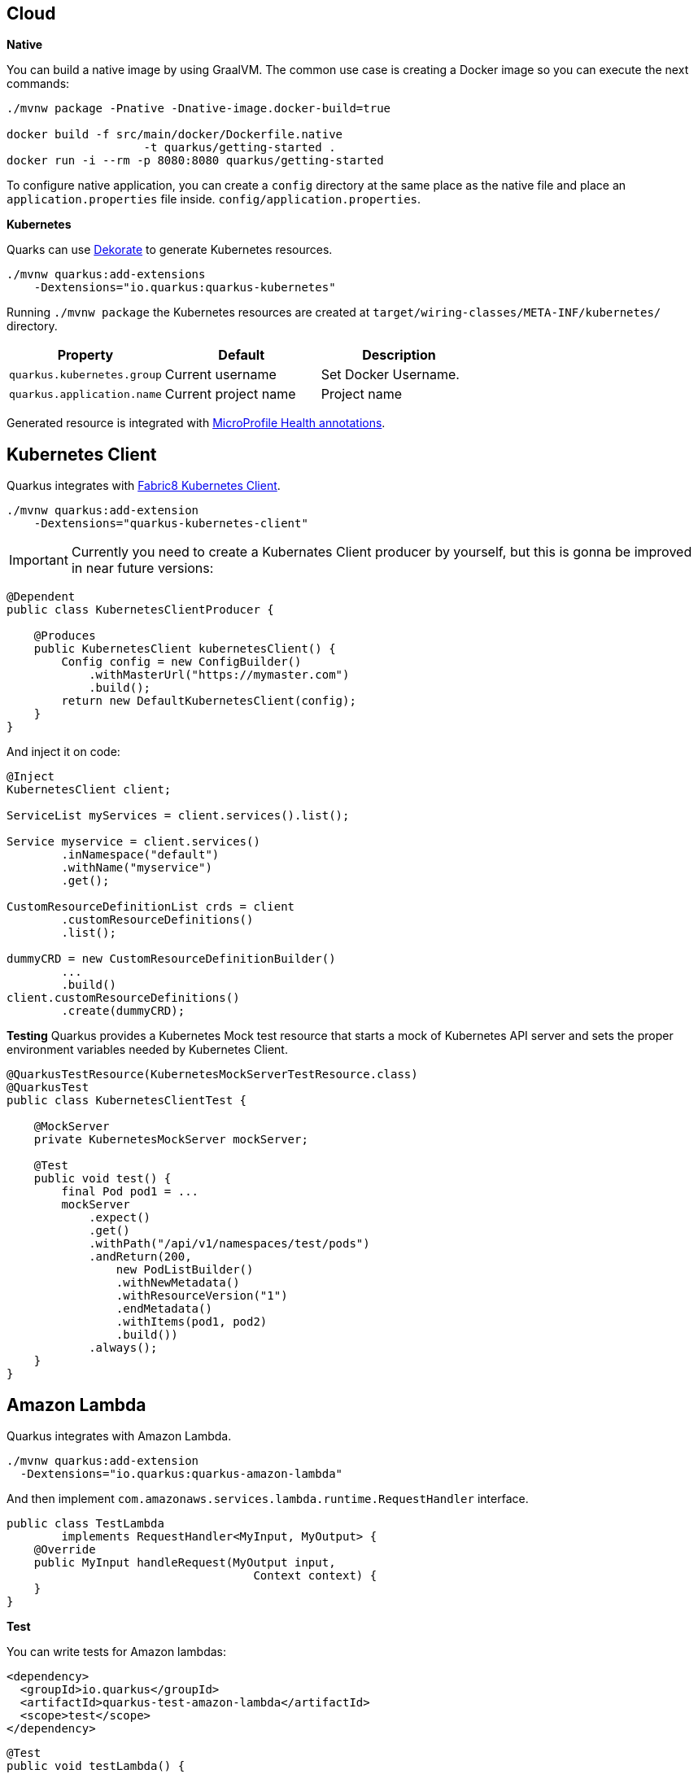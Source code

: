 == Cloud

*Native*

You can build a native image by using GraalVM.
The common use case is creating a Docker image so you can execute the next commands:

[source, bash]
----
./mvnw package -Pnative -Dnative-image.docker-build=true

docker build -f src/main/docker/Dockerfile.native 
                    -t quarkus/getting-started .
docker run -i --rm -p 8080:8080 quarkus/getting-started
----

// tag::update_1_6[]
To configure native application, you can create a `config` directory at the same place as the native file and place an `application.properties` file inside. `config/application.properties`.
// end::update_1_6[]

*Kubernetes*

Quarks can use https://github.com/dekorateio/dekorate[Dekorate] to generate Kubernetes resources.

[source, bash]
----
./mvnw quarkus:add-extensions 
    -Dextensions="io.quarkus:quarkus-kubernetes"
----

Running `./mvnw package` the Kubernetes resources are created at `target/wiring-classes/META-INF/kubernetes/` directory.

|===	
| Property | Default | Description

a|`quarkus.kubernetes.group`
a|Current username
a|Set Docker Username.

a|`quarkus.application.name`
a|Current project name
a|Project name
|===

Generated resource is integrated with <<Observability, MicroProfile Health annotations>>.

== Kubernetes Client
// tag::update_4_5[]
Quarkus integrates with https://github.com/fabric8io/kubernetes-client[Fabric8 Kubernetes Client, window="_blank"].

[source, terminal]
----
./mvnw quarkus:add-extension 
    -Dextensions="quarkus-kubernetes-client"
----

IMPORTANT: Currently you need to create a Kubernates Client producer by yourself, but this is gonna be improved in near future versions:

[source, java]
----
@Dependent
public class KubernetesClientProducer {

    @Produces
    public KubernetesClient kubernetesClient() {
        Config config = new ConfigBuilder()
            .withMasterUrl("https://mymaster.com")
            .build();
        return new DefaultKubernetesClient(config);
    }
}
----

And inject it on code:

[source, java]
----
@Inject
KubernetesClient client;

ServiceList myServices = client.services().list();

Service myservice = client.services()
        .inNamespace("default")
        .withName("myservice")
        .get();

CustomResourceDefinitionList crds = client
        .customResourceDefinitions()
        .list();

dummyCRD = new CustomResourceDefinitionBuilder()
        ...
        .build()
client.customResourceDefinitions()
        .create(dummyCRD);
----
// end::update_4_5[]

*Testing*
// tag::update_5_9[]
Quarkus provides a Kubernetes Mock test resource that starts a mock of Kubernetes API server and sets the proper environment variables needed by Kubernetes Client.

[source, java]
----
@QuarkusTestResource(KubernetesMockServerTestResource.class)
@QuarkusTest
public class KubernetesClientTest {
    
    @MockServer
    private KubernetesMockServer mockServer;

    @Test
    public void test() {
        final Pod pod1 = ...
        mockServer
            .expect()
            .get()
            .withPath("/api/v1/namespaces/test/pods")
            .andReturn(200,
                new PodListBuilder()
                .withNewMetadata()
                .withResourceVersion("1")
                .endMetadata()
                .withItems(pod1, pod2)
                .build())
            .always();
    }
}
----
// end::update_5_9[]

== Amazon Lambda
// tag::update_1_10[]
Quarkus integrates with Amazon Lambda.

[source, bash]
----
./mvnw quarkus:add-extension 
  -Dextensions="io.quarkus:quarkus-amazon-lambda"
----

And then implement `com.amazonaws.services.lambda.runtime.RequestHandler` interface.

[source, java]
----
public class TestLambda 
        implements RequestHandler<MyInput, MyOutput> {
    @Override
    public MyInput handleRequest(MyOutput input, 
                                    Context context) {
    }
}
----

<<<

*Test*

You can write tests for Amazon lambdas:

[source, xml]
----
<dependency>
  <groupId>io.quarkus</groupId>
  <artifactId>quarkus-test-amazon-lambda</artifactId>
  <scope>test</scope>
</dependency>
----

[source, java]
----
@Test
public void testLambda() {
    MyInput in = new MyInput();
    in.setGreeting("Hello");
    in.setName("Stu");
    MyOutput out = LambdaClient.invoke(MyOutput.class, in);
}
----
// end::update_1_10[]